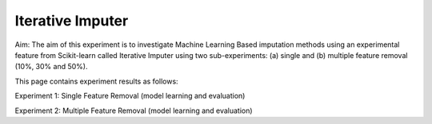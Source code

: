 Iterative Imputer
====================

Aim: The aim of this experiment is to investigate Machine Learning Based imputation methods using an experimental feature from Scikit-learn called Iterative Imputer using two sub-experiments: (a) single and (b) multiple feature removal (10%, 30% and 50%).

This page contains experiment results as follows:

Experiment 1: Single Feature Removal (model learning and evaluation)

Experiment 2: Multiple Feature Removal (model learning and evaluation)